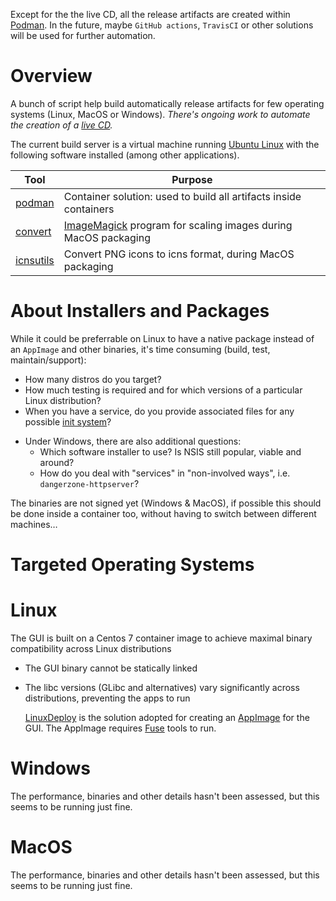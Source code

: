# CI_CD

 Except for the the live CD, all the release artifacts are created within [[https://podman.io/][Podman]]. In the future, maybe =GitHub actions=, =TravisCI= or other solutions will be used for further automation.

* Overview

A bunch of script help build automatically release artifacts for few operating systems (Linux, MacOS or Windows). /There's ongoing work to automate the creation of a [[./live_cd][live CD]]./

The current build server is a virtual machine running [[https://ubuntu.com/][Ubuntu Linux]] with the following software installed (among other applications).

|-----------+-------------------------------------------------------------------|
| Tool      | Purpose                                                           |
|-----------+-------------------------------------------------------------------|
| [[https://podman.io/][podman]]    | Container solution: used to build all artifacts inside containers |
| [[https://imagemagick.org/script/convert.php][convert]]   | [[https://imagemagick.org/][ImageMagick]] program for scaling images during MacOS packaging     |
| [[https://dentrassi.de/2014/02/25/creating-mac-os-x-icons-icns-on-linux/][icnsutils]] | Convert PNG icons to icns format, during MacOS packaging          |
|-----------+-------------------------------------------------------------------|

* About Installers and Packages

While it could be preferrable on Linux to have a native package instead of an =AppImage= and other binaries, it's time consuming (build, test, maintain/support):
  - How many distros do you target?
  - How much testing is required and for which versions of a particular Linux distribution?
  - When you have a service, do you provide associated files for any possible [[https://en.wikipedia.org/wiki/Init][init system]]?
- Under Windows, there are also additional questions:
  - Which software installer to use? Is NSIS still popular, viable and around?
  - How do you deal with "services" in "non-involved ways", i.e. =dangerzone-httpserver=?

The binaries are not signed yet (Windows & MacOS), if possible this should be done inside a container too, without having to switch between different machines...

* Targeted Operating Systems

* Linux 

The GUI is built on a Centos 7 container image to achieve maximal binary compatibility across Linux distributions
- The GUI binary cannot be statically linked
- The libc versions (GLibc and alternatives) vary significantly across distributions, preventing the apps to run

  [[https://github.com/linuxdeploy/linuxdeploy][LinuxDeploy]] is the solution adopted for creating an [[https://docs.appimage.org/][AppImage]] for the GUI. The AppImage requires [[https://wiki.archlinux.org/title/FUSE][Fuse]] tools to run.
  
* Windows

The performance, binaries and other details hasn't been assessed, but this seems to be running just fine.

* MacOS

The performance, binaries and other details hasn't been assessed, but this seems to be running just fine.
